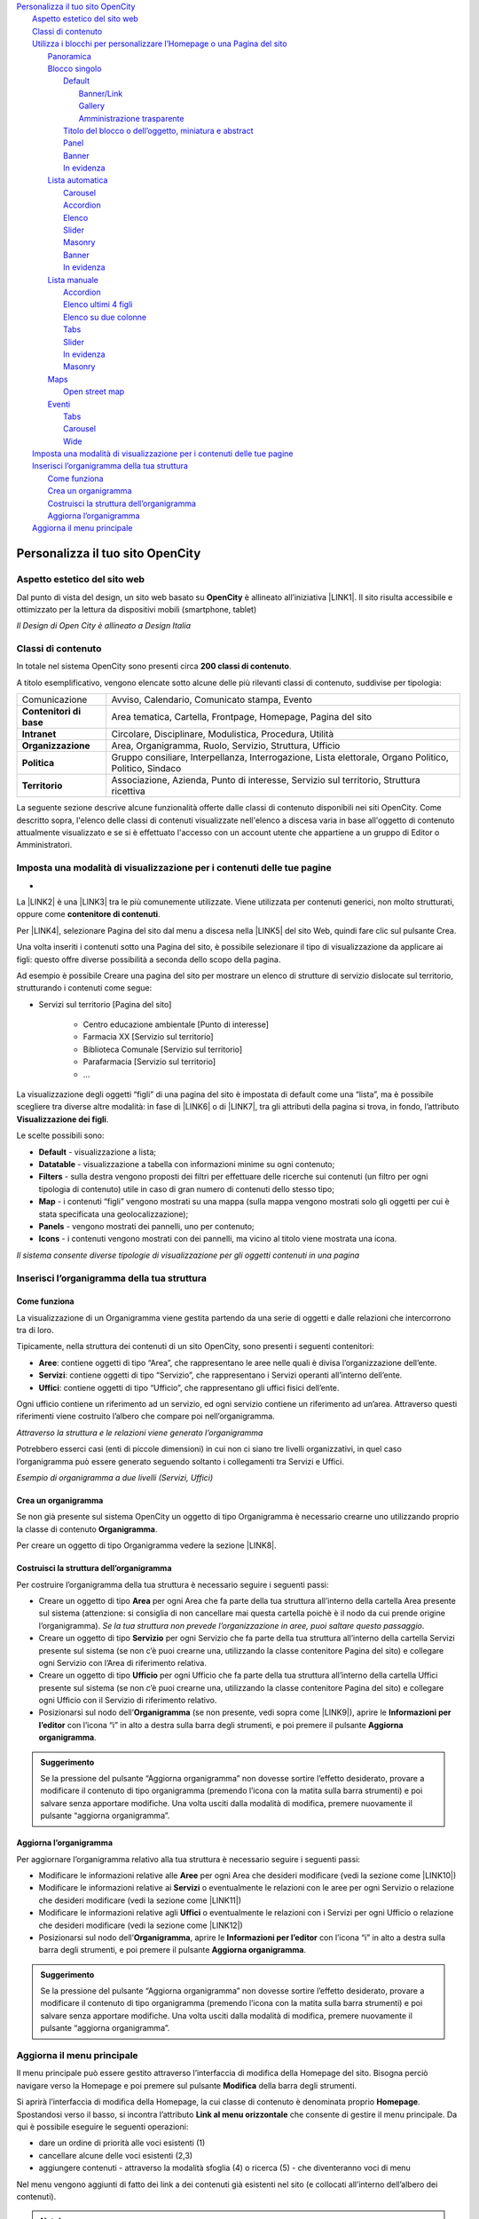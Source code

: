 
.. _h2c1d74277104e41780968148427e:




.. _h2c1d74277104e41780968148427e:




| `Personalizza il tuo sito OpenCity <#h256f44685f63564426473c5e2876461>`_
|     `Aspetto estetico del sito web <#h6f5150673f2401a4b21804d4b464224>`_
|     `Classi di contenuto <#h2878256a793dd584a14e7776663c4a>`_
|     `Utilizza i blocchi per personalizzare l’Homepage o una Pagina del sito <#h5b2d791843252d436c44807f5e712858>`_
|         `Panoramica <#hf464843526245477320527c5120671>`_
|         `Blocco singolo <#h11463f11d25257d421058164d5c6216>`_
|             `Default <#h7a19202a115655405a60135a11184467>`_
|                 `Banner/Link <#h712b773e21122268615f80427587773>`_
|                 `Gallery <#h5c6d31d30291e12117f18303326772e>`_
|                 `Amministrazione trasparente <#h3c2a1e6b4f599172c2e2063691a54e>`_
|             `Titolo del blocco o dell’oggetto, miniatura e abstract <#h793d5d52f5b327c4821533d105e2347>`_
|             `Panel <#h48266df4b10627d35b78216968722e>`_
|             `Banner <#h6fe6716761163246c2e72721a197e>`_
|             `In evidenza <#h32326a1177164785e7e5511db8073>`_
|         `Lista automatica <#ha437e453681612161612158575267>`_
|             `Carousel <#h225bd2729b5f536b2e442259197a52>`_
|             `Accordion <#h4d5a52b2176b4a2fc513b6643430>`_
|             `Elenco <#h25294ec1f554534b464e1e3d317e40>`_
|             `Slider <#h2d6566764f50424b1fe1b2f3263b61>`_
|             `Masonry <#h5647777d3a38475e3b592656276fb14>`_
|             `Banner <#h6fe6716761163246c2e72721a197e>`_
|             `In evidenza <#h32326a1177164785e7e5511db8073>`_
|         `Lista manuale <#h7f3332d11511d3d543639785d345f>`_
|             `Accordion <#h4d5a52b2176b4a2fc513b6643430>`_
|             `Elenco ultimi 4 figli <#h81975b1a5b56796e433b447b125a3b>`_
|             `Elenco su due colonne <#h40117d10496d54353546257a7a13439>`_
|             `Tabs <#h7015777b347a33c5e481931d625040>`_
|             `Slider <#h2d6566764f50424b1fe1b2f3263b61>`_
|             `In evidenza <#h32326a1177164785e7e5511db8073>`_
|             `Masonry <#h5647777d3a38475e3b592656276fb14>`_
|         `Maps <#h5151374a254c4a24f1275507dfd>`_
|             `Open street map <#h31735759454e6a13612b695719321056>`_
|         `Eventi <#h1a39193865195c181462595a354c02b>`_
|             `Tabs <#h7015777b347a33c5e481931d625040>`_
|             `Carousel <#h225bd2729b5f536b2e442259197a52>`_
|             `Wide <#h1939705a1d4381c5722522601d273f>`_
|     `Imposta una modalità di visualizzazione per i contenuti delle tue pagine <#h1c63143fd635a7f21a67164b387443>`_
|     `Inserisci l’organigramma della tua struttura <#h532d4d6d54247b5019a742a6d1c186c>`_
|         `Come funziona <#h201f103596e646a163d386454463551>`_
|         `Crea un organigramma <#h274aa5a5c52583b7665a5a62374923>`_
|         `Costruisci la struttura dell’organigramma <#h3a537e7c2a1d4b3a4a381a471f2d453>`_
|         `Aggiorna l’organigramma <#hb6d213f592214722ec5a21495c785f>`_
|     `Aggiorna il menu principale <#h297a7b6f45463da546d281a497e784>`_

.. _h2c1d74277104e41780968148427e:




.. _h2c1d74277104e41780968148427e:




.. _h256f44685f63564426473c5e2876461:

Personalizza il tuo sito OpenCity
*********************************

.. _h6f5150673f2401a4b21804d4b464224:

Aspetto estetico del sito web
=============================

Dal punto di vista del design, un sito web basato su \ |STYLE0|\  è allineato all’iniziativa \ |LINK1|\ . Il sito risulta accessibile e ottimizzato per la lettura da dispositivi mobili (smartphone, tablet)

\ |IMG1|\ 

\ |STYLE1|\ 

.. _h2878256a793dd584a14e7776663c4a:

Classi di contenuto
===================

In totale nel sistema OpenCity sono presenti circa \ |STYLE2|\ .

A titolo esemplificativo, vengono elencate sotto alcune delle più rilevanti classi di contenuto, suddivise per tipologia:


+-------------+------------------------------------------------------------------------------------------------------+
|Comunicazione|Avviso, Calendario, Comunicato stampa, Evento                                                         |
+-------------+------------------------------------------------------------------------------------------------------+
|\ |STYLE3|\  |Area tematica, Cartella, Frontpage, Homepage, Pagina del sito                                         |
+-------------+------------------------------------------------------------------------------------------------------+
|\ |STYLE4|\  |Circolare, Disciplinare, Modulistica, Procedura, Utilità                                              |
+-------------+------------------------------------------------------------------------------------------------------+
|\ |STYLE5|\  |Area, Organigramma, Ruolo, Servizio, Struttura, Ufficio                                               |
+-------------+------------------------------------------------------------------------------------------------------+
|\ |STYLE6|\  |Gruppo consiliare, Interpellanza, Interrogazione, Lista elettorale, Organo Politico, Politico, Sindaco|
+-------------+------------------------------------------------------------------------------------------------------+
|\ |STYLE7|\  |Associazione, Azienda, Punto di interesse, Servizio sul territorio, Struttura ricettiva               |
+-------------+------------------------------------------------------------------------------------------------------+

La seguente sezione descrive alcune funzionalità offerte dalle classi di contenuto disponibili nei siti OpenCity. Come descritto sopra, l'elenco delle classi di contenuti visualizzate nell'elenco a discesa varia in base all'oggetto di contenuto attualmente visualizzato e se si è effettuato l'accesso con un account utente che appartiene a un gruppo di Editor o Amministratori.

.. _h1c63143fd635a7f21a67164b387443:

Imposta una modalità di visualizzazione per i contenuti delle tue pagine
========================================================================

.. _h721512647d633e292e6e1a401867145f:

 
-

La \ |LINK2|\  è una \ |LINK3|\  tra le più comunemente utilizzate. Viene utilizzata per contenuti generici, non molto strutturati, oppure come \ |STYLE8|\ . 

Per \ |LINK4|\ , selezionare Pagina del sito dal menu a discesa nella \ |LINK5|\  del sito Web, quindi fare clic sul pulsante Crea.

Una volta inseriti i contenuti sotto una Pagina del sito, è possibile selezionare il tipo di visualizzazione da applicare ai figli: questo offre diverse possibilità a seconda dello scopo della pagina.

Ad esempio è possibile Creare una pagina del sito per mostrare un elenco di strutture di servizio dislocate sul territorio, strutturando i contenuti come segue:

* Servizi sul territorio [Pagina del sito]

    * Centro educazione ambientale [Punto di interesse]

    * Farmacia XX [Servizio sul territorio]

    * Biblioteca Comunale [Servizio sul territorio]

    * Parafarmacia [Servizio sul territorio]

    * …

La visualizzazione degli oggetti “figli” di una pagina del sito è impostata di default come una “lista”, ma è possibile scegliere tra diverse altre modalità: in fase di \ |LINK6|\  o di \ |LINK7|\ , tra gli attributi della pagina si trova, in fondo, l’attributo \ |STYLE9|\ .

\ |IMG2|\ 

Le scelte possibili sono:

* \ |STYLE10|\  - visualizzazione a lista;

* \ |STYLE11|\  -  visualizzazione a tabella con informazioni minime su ogni contenuto;

* \ |STYLE12|\  - sulla destra vengono proposti dei filtri per effettuare delle ricerche sui contenuti (un filtro per ogni tipologia di contenuto) utile in caso di gran numero di contenuti dello stesso tipo;

* \ |STYLE13|\  - i contenuti “figli” vengono mostrati su una mappa (sulla mappa vengono mostrati solo gli oggetti per cui è stata specificata una geolocalizzazione);

* \ |STYLE14|\  - vengono mostrati dei pannelli, uno per contenuto;

* \ |STYLE15|\  - i contenuti vengono mostrati con dei pannelli, ma vicino al titolo viene mostrata una icona.

\ |IMG3|\ 

\ |STYLE16|\ 

.. _h2c1d74277104e41780968148427e:




.. _h532d4d6d54247b5019a742a6d1c186c:

Inserisci l’organigramma della tua struttura
============================================

.. _h201f103596e646a163d386454463551:

Come funziona
-------------

La visualizzazione di un Organigramma viene gestita partendo da una serie di oggetti e dalle relazioni che intercorrono tra di loro.

Tipicamente, nella struttura dei contenuti di un sito OpenCity, sono presenti i seguenti contenitori:

* \ |STYLE17|\ : contiene oggetti di tipo “Area”, che rappresentano le aree nelle quali è divisa l’organizzazione dell’ente.

* \ |STYLE18|\ : contiene oggetti di tipo “Servizio”, che rappresentano i Servizi operanti all’interno dell’ente.

* \ |STYLE19|\ : contiene oggetti di tipo “Ufficio”, che rappresentano gli uffici fisici dell’ente.

Ogni ufficio contiene un riferimento ad un servizio, ed ogni servizio contiene un riferimento ad un’area. Attraverso questi riferimenti viene costruito l’albero che compare poi nell’organigramma.

\ |IMG4|\ 

\ |STYLE20|\ 

Potrebbero esserci casi (enti di piccole dimensioni) in cui non ci siano tre livelli organizzativi, in quel caso l’organigramma può essere generato seguendo soltanto i collegamenti tra Servizi e Uffici.

\ |IMG5|\ 

\ |STYLE21|\ 

.. _h2c1d74277104e41780968148427e:




.. _h274aa5a5c52583b7665a5a62374923:

Crea un organigramma
--------------------

Se non già presente sul sistema OpenCity un oggetto di tipo Organigramma è necessario crearne uno utilizzando proprio la classe di contenuto \ |STYLE22|\ . 

Per creare un oggetto di tipo Organigramma vedere la sezione \ |LINK8|\ .

.. _h3a537e7c2a1d4b3a4a381a471f2d453:

Costruisci la struttura dell’organigramma
-----------------------------------------

Per costruire l’organigramma della tua struttura è necessario seguire i seguenti passi:

* Creare un oggetto di tipo \ |STYLE23|\  per ogni Area che fa parte della tua struttura all’interno della cartella Area presente sul sistema (attenzione: si consiglia di non cancellare mai questa cartella poichè è il nodo da cui prende origine l’organigramma). \ |STYLE24|\ .

* Creare un oggetto di tipo \ |STYLE25|\  per ogni Servizio che fa parte della tua struttura all’interno della cartella Servizi presente sul sistema (se non c’è puoi crearne una, utilizzando la classe contenitore Pagina del sito) e collegare ogni Servizio con l’Area di riferimento relativa.

* Creare un oggetto di tipo \ |STYLE26|\  per ogni Ufficio che fa parte della tua struttura all’interno della cartella Uffici presente sul sistema (se non c’è puoi crearne una, utilizzando la classe contenitore Pagina del sito) e collegare ogni Ufficio con il Servizio di riferimento relativo.

* Posizionarsi sul nodo dell’\ |STYLE27|\  (se non presente, vedi sopra come \ |LINK9|\ ), aprire le \ |STYLE28|\  con l’icona “i” in alto a destra sulla barra degli strumenti, e poi premere il pulsante \ |STYLE29|\ .

\ |IMG6|\ 


.. admonition:: Suggerimento

    Se la pressione del pulsante “Aggiorna organigramma” non dovesse sortire l’effetto desiderato, provare a modificare il contenuto di tipo organigramma (premendo l’icona con la matita sulla barra strumenti) e poi salvare senza apportare modifiche. Una volta usciti dalla modalità di modifica, premere nuovamente il pulsante “aggiorna organigramma”.

.. _h2e296753805317c4918282c7117231:

Aggiorna l’organigramma 
------------------------

Per aggiornare l’organigramma relativo alla tua struttura è necessario seguire i seguenti passi:

* Modificare le informazioni relative alle \ |STYLE30|\  per ogni Area che desideri modificare (vedi la sezione come \ |LINK10|\ )

* Modificare le informazioni relative ai \ |STYLE31|\  o eventualmente le relazioni con le aree per ogni Servizio o relazione che desideri modificare (vedi la sezione come \ |LINK11|\ )

* Modificare le informazioni relative agli \ |STYLE32|\  o eventualmente le relazioni con i Servizi per ogni Ufficio o relazione che desideri modificare (vedi la sezione come \ |LINK12|\ )

* Posizionarsi sul nodo dell’\ |STYLE33|\ , aprire le \ |STYLE34|\  con l’icona “i” in alto a destra sulla barra degli strumenti, e poi premere il pulsante \ |STYLE35|\ .

\ |IMG7|\ 


.. admonition:: Suggerimento

    Se la pressione del pulsante “Aggiorna organigramma” non dovesse sortire l’effetto desiderato, provare a modificare il contenuto di tipo organigramma (premendo l’icona con la matita sulla barra strumenti) e poi salvare senza apportare modifiche. Una volta usciti dalla modalità di modifica, premere nuovamente il pulsante “aggiorna organigramma”.

.. _h297a7b6f45463da546d281a497e784:

Aggiorna il menu principale
===========================

\ |IMG8|\ 

Il menu principale può essere gestito attraverso l’interfaccia di modifica della Homepage del sito. Bisogna perciò navigare verso la Homepage e poi premere sul pulsante \ |STYLE36|\  della barra degli strumenti.

\ |IMG9|\ 

Si aprirà l’interfaccia di modifica della Homepage, la cui classe di contenuto è denominata proprio \ |STYLE37|\ .  Spostandosi verso il basso, si incontra l’attributo \ |STYLE38|\  che consente di gestire il menu principale. Da qui è possibile eseguire le seguenti operazioni:

* dare un ordine di priorità alle voci esistenti (1)

* cancellare alcune delle voci esistenti (2,3)

* aggiungere contenuti - attraverso la modalità sfoglia (4)  o ricerca (5) - che diventeranno voci di menu

\ |IMG10|\ 

Nel menu vengono aggiunti di fatto dei link a dei contenuti già esistenti nel sito (e collocati all’interno dell’albero dei contenuti). 

.. admonition:: Nota!

    Se si vuole invece \ |STYLE39|\  bisognerà andare a modificarlo attraverso l’interfaccia di modifica della pagina relativa (es.: Il Comune).
    Per fare questo si veda il capitolo relativo \ |LINK13|\ .

Dopo aver apportato le modifiche desiderate, cliccare sul pulsante \ |STYLE40|\  in alto per pubblicare la nuova versione dell’Homepage.


.. admonition:: Attenzione

    Dopo aver apportato una modifica al menu, o ai contenuti che fanno parte del menu, potrebbe succedere che le modifiche non vengano recepite immediatamente dal sistema (il quale è dotato di un sistema di memoria \ |STYLE41|\ ). In questi casi è necessario effettuare un \ |STYLE42|\  per rendere effettive le modifiche. Questa operazione è possibile attraverso il pulsante \ |STYLE43|\  presente nella barra degli strumenti. \ |IMG11|\ 
    


.. bottom of content


.. |STYLE0| replace:: **OpenCity**

.. |STYLE1| replace:: *Il Design di Open City è allineato a Design Italia*

.. |STYLE2| replace:: **200 classi di contenuto**

.. |STYLE3| replace:: **Contenitori di base**

.. |STYLE4| replace:: **Intranet**

.. |STYLE5| replace:: **Organizzazione**

.. |STYLE6| replace:: **Politica**

.. |STYLE7| replace:: **Territorio**

.. |STYLE8| replace:: **contenitore di contenuti**

.. |STYLE9| replace:: **Visualizzazione dei figli**

.. |STYLE10| replace:: **Default**

.. |STYLE11| replace:: **Datatable**

.. |STYLE12| replace:: **Filters**

.. |STYLE13| replace:: **Map**

.. |STYLE14| replace:: **Panels**

.. |STYLE15| replace:: **Icons**

.. |STYLE16| replace:: *Il sistema consente diverse tipologie di visualizzazione per gli oggetti contenuti in una pagina*

.. |STYLE17| replace:: **Aree**

.. |STYLE18| replace:: **Servizi**

.. |STYLE19| replace:: **Uffici**

.. |STYLE20| replace:: *Attraverso la struttura e le relazioni viene generato l’organigramma*

.. |STYLE21| replace:: *Esempio di organigramma a due livelli (Servizi, Uffici)*

.. |STYLE22| replace:: **Organigramma**

.. |STYLE23| replace:: **Area**

.. |STYLE24| replace:: *Se la tua struttura non prevede l’organizzazione in aree, puoi saltare questo passaggio*

.. |STYLE25| replace:: **Servizio**

.. |STYLE26| replace:: **Ufficio**

.. |STYLE27| replace:: **Organigramma**

.. |STYLE28| replace:: **Informazioni per l’editor**

.. |STYLE29| replace:: **Aggiorna organigramma**

.. |STYLE30| replace:: **Aree**

.. |STYLE31| replace:: **Servizi**

.. |STYLE32| replace:: **Uffici**

.. |STYLE33| replace:: **Organigramma**

.. |STYLE34| replace:: **Informazioni per l’editor**

.. |STYLE35| replace:: **Aggiorna organigramma**

.. |STYLE36| replace:: **Modifica**

.. |STYLE37| replace:: **Homepage**

.. |STYLE38| replace:: **Link al menu orizzontale**

.. |STYLE39| replace:: **modificare il testo che compare nel menu**

.. |STYLE40| replace:: **Salva**

.. |STYLE41| replace:: *cache*

.. |STYLE42| replace:: **refresh del menu**

.. |STYLE43| replace:: **Aggiorna i menu**


.. |LINK1| raw:: html

    <a href="https://designers.italia.it/" target="_blank">Design Italia di AgID</a>

.. |LINK2| raw:: html

    <a href="#heading=h.xtlh8qiy1jgy">Pagina del sito</a>

.. |LINK3| raw:: html

    <a href="https://docs.google.com/document/d/1JrzlhEzgrEqj9bhJmTKBg6Htlv6sN7meazoy8DFU-dE/edit#heading=h.ru6obljf61tc" target="_blank">classe di contenuto</a>

.. |LINK4| raw:: html

    <a href="https://docs.google.com/document/d/1JrzlhEzgrEqj9bhJmTKBg6Htlv6sN7meazoy8DFU-dE/edit#heading=h.drjohrpw70wm" target="_blank">creare una Pagina del sito</a>

.. |LINK5| raw:: html

    <a href="https://docs.google.com/document/d/1JrzlhEzgrEqj9bhJmTKBg6Htlv6sN7meazoy8DFU-dE/edit#heading=h.gf189domz3rn" target="_blank">barra degli strumenti</a>

.. |LINK6| raw:: html

    <a href="https://docs.google.com/document/d/1JrzlhEzgrEqj9bhJmTKBg6Htlv6sN7meazoy8DFU-dE/edit#heading=h.drjohrpw70wm" target="_blank">creazione</a>

.. |LINK7| raw:: html

    <a href="https://docs.google.com/document/d/1JrzlhEzgrEqj9bhJmTKBg6Htlv6sN7meazoy8DFU-dE/edit#heading=h.1mcnduslphd4" target="_blank">modifica della pagina</a>

.. |LINK8| raw:: html

    <a href="https://manuale-opencity.readthedocs.io/it/latest/gestione_contenuti.html#creare-un-nuovo-contenuto" target="_blank">Creare un nuovo contenuto</a>

.. |LINK9| raw:: html

    <a href="#heading=h.5tedog99kvhz">Creare un organigramma</a>

.. |LINK10| raw:: html

    <a href="https://manuale-opencity.readthedocs.io/it/latest/gestione_contenuti.html#modificare-un-contenuto-esistente" target="_blank">Modificare un contenuto esistente</a>

.. |LINK11| raw:: html

    <a href="https://manuale-opencity.readthedocs.io/it/latest/gestione_contenuti.html#modificare-un-contenuto-esistente" target="_blank">Modificare un contenuto esistente</a>

.. |LINK12| raw:: html

    <a href="https://manuale-opencity.readthedocs.io/it/latest/gestione_contenuti.html#modificare-un-contenuto-esistente" target="_blank">Modificare un contenuto esistente</a>

.. |LINK13| raw:: html

    <a href="https://manuale-opencity.readthedocs.io/it/latest/gestione_contenuti.html#modificare-un-contenuto-esistente" target="_blank">Modificare un contenuto esistente</a>


.. |IMG1| image:: static/Funzionalità_Opencity_1.png
   :height: 326 px
   :width: 624 px

.. |IMG2| image:: static/Funzionalità_Opencity_2.png
   :height: 102 px
   :width: 624 px

.. |IMG3| image:: static/Funzionalità_Opencity_3.png
   :height: 646 px
   :width: 552 px

.. |IMG4| image:: static/Funzionalità_Opencity_4.png
   :height: 257 px
   :width: 624 px

.. |IMG5| image:: static/Funzionalità_Opencity_5.png
   :height: 550 px
   :width: 376 px

.. |IMG6| image:: static/Funzionalità_Opencity_6.png
   :height: 185 px
   :width: 474 px

.. |IMG7| image:: static/Funzionalità_Opencity_6.png
   :height: 185 px
   :width: 474 px

.. |IMG8| image:: static/Funzionalità_Opencity_7.png
   :height: 184 px
   :width: 624 px

.. |IMG9| image:: static/Funzionalità_Opencity_8.png
   :height: 261 px
   :width: 624 px

.. |IMG10| image:: static/Funzionalità_Opencity_9.png
   :height: 306 px
   :width: 624 px

.. |IMG11| image:: static/Funzionalità_Opencity_10.png
   :height: 45 px
   :width: 564 px
